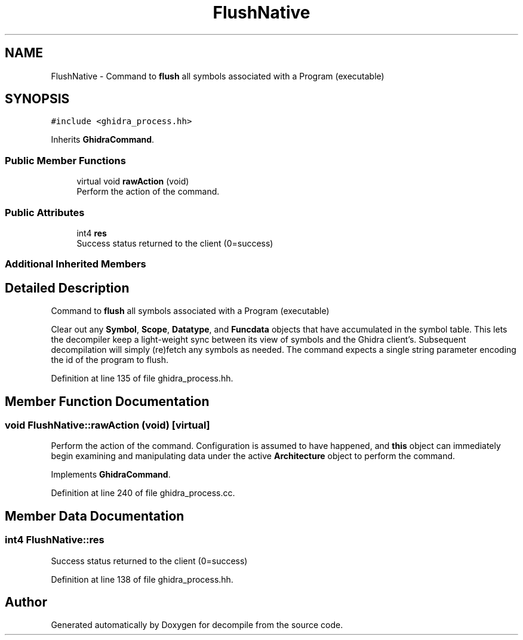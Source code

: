 .TH "FlushNative" 3 "Sun Apr 14 2019" "decompile" \" -*- nroff -*-
.ad l
.nh
.SH NAME
FlushNative \- Command to \fBflush\fP all symbols associated with a Program (executable)  

.SH SYNOPSIS
.br
.PP
.PP
\fC#include <ghidra_process\&.hh>\fP
.PP
Inherits \fBGhidraCommand\fP\&.
.SS "Public Member Functions"

.in +1c
.ti -1c
.RI "virtual void \fBrawAction\fP (void)"
.br
.RI "Perform the action of the command\&. "
.in -1c
.SS "Public Attributes"

.in +1c
.ti -1c
.RI "int4 \fBres\fP"
.br
.RI "Success status returned to the client (0=success) "
.in -1c
.SS "Additional Inherited Members"
.SH "Detailed Description"
.PP 
Command to \fBflush\fP all symbols associated with a Program (executable) 

Clear out any \fBSymbol\fP, \fBScope\fP, \fBDatatype\fP, and \fBFuncdata\fP objects that have accumulated in the symbol table\&. This lets the decompiler keep a light-weight sync between its view of symbols and the Ghidra client's\&. Subsequent decompilation will simply (re)fetch any symbols as needed\&. The command expects a single string parameter encoding the id of the program to flush\&. 
.PP
Definition at line 135 of file ghidra_process\&.hh\&.
.SH "Member Function Documentation"
.PP 
.SS "void FlushNative::rawAction (void)\fC [virtual]\fP"

.PP
Perform the action of the command\&. Configuration is assumed to have happened, and \fBthis\fP object can immediately begin examining and manipulating data under the active \fBArchitecture\fP object to perform the command\&. 
.PP
Implements \fBGhidraCommand\fP\&.
.PP
Definition at line 240 of file ghidra_process\&.cc\&.
.SH "Member Data Documentation"
.PP 
.SS "int4 FlushNative::res"

.PP
Success status returned to the client (0=success) 
.PP
Definition at line 138 of file ghidra_process\&.hh\&.

.SH "Author"
.PP 
Generated automatically by Doxygen for decompile from the source code\&.

